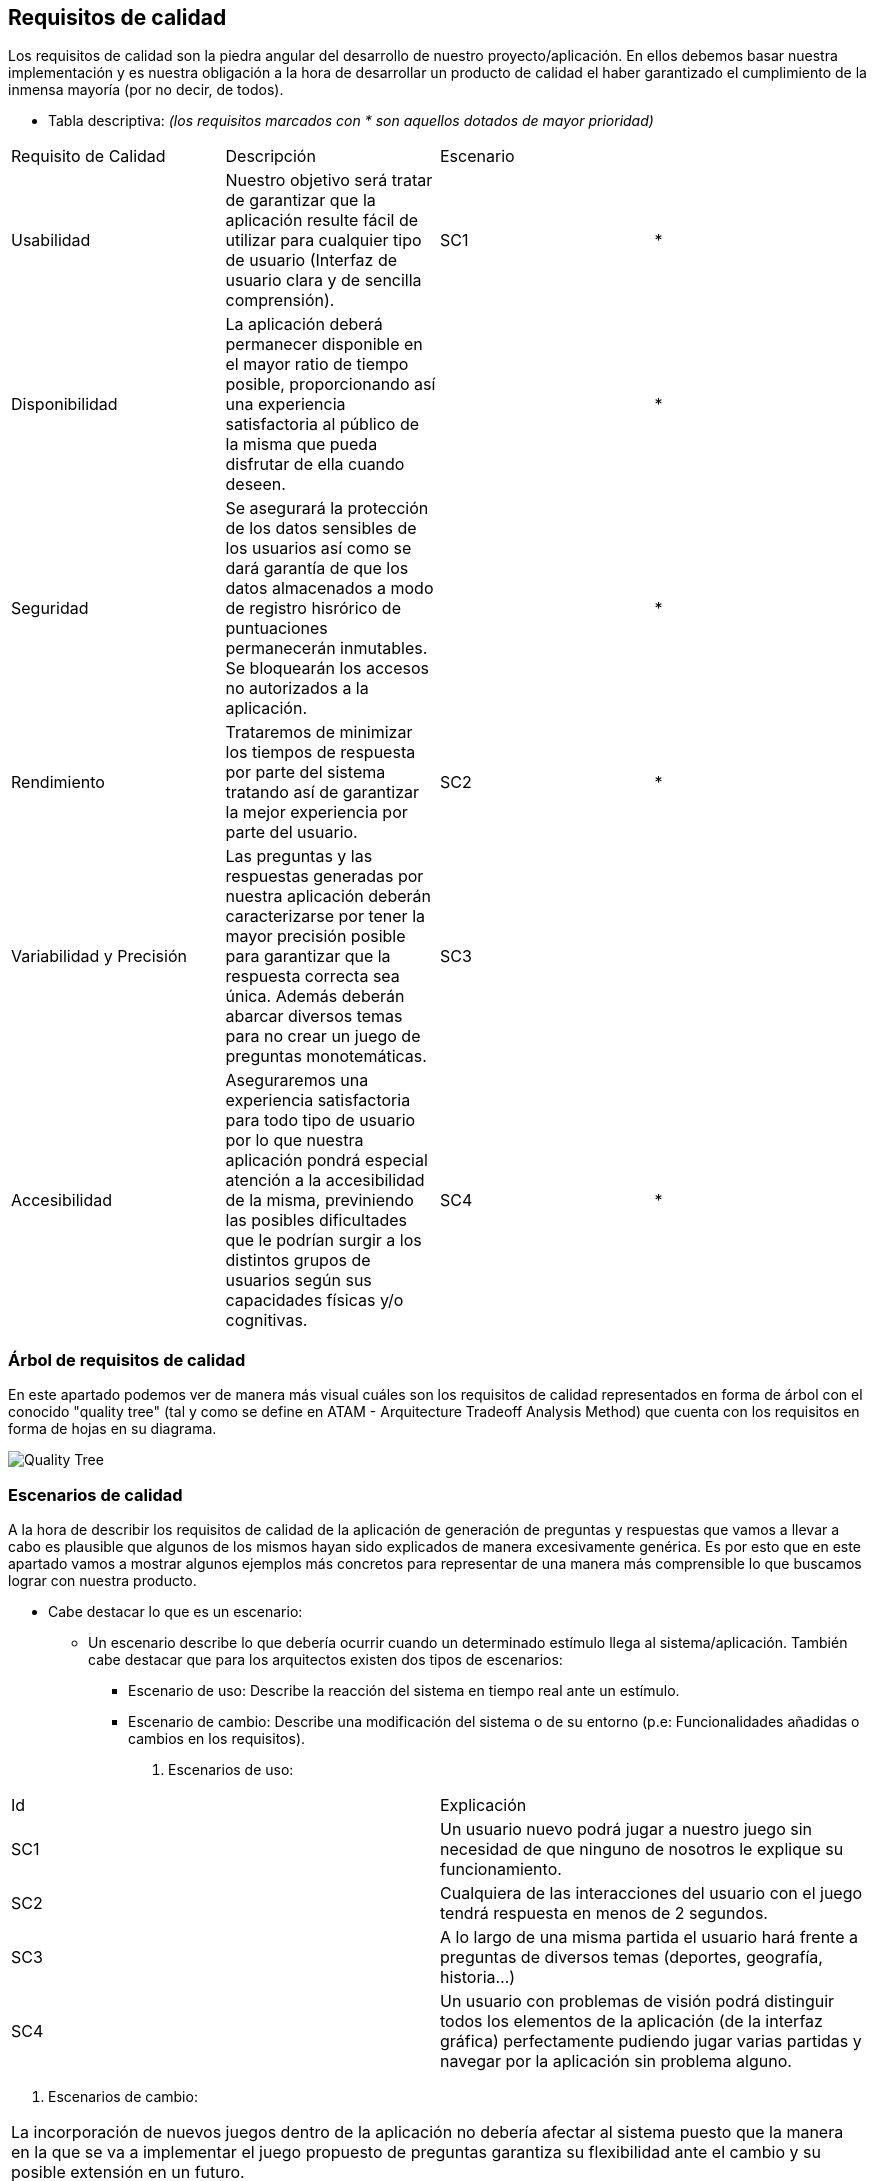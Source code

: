 ifndef::imagesdir[:imagesdir: ../images]

[[section-quality-scenarios]]
== Requisitos de calidad

Los requisitos de calidad son la piedra angular del desarrollo de nuestro proyecto/aplicación. En ellos debemos basar nuestra implementación y es nuestra obligación a la hora de desarrollar un producto de calidad el haber garantizado el cumplimiento de la inmensa mayoría (por no decir, de todos). 

* Tabla descriptiva: _(los requisitos marcados con * son aquellos dotados de mayor prioridad)_

|===
|Requisito de Calidad|Descripción|Escenario|
|Usabilidad|Nuestro objetivo será tratar de garantizar que la aplicación resulte fácil de utilizar para cualquier tipo de usuario (Interfaz de usuario clara y de sencilla comprensión).|SC1|*
|Disponibilidad|La aplicación deberá permanecer disponible en el mayor ratio de tiempo posible, proporcionando así una experiencia satisfactoria al público de la misma que pueda disfrutar de ella cuando deseen.||*
|Seguridad|Se asegurará la protección de los datos sensibles de los usuarios así como se dará garantía de que los datos almacenados a modo de registro hisrórico de puntuaciones permanecerán inmutables. Se bloquearán los accesos no autorizados a la aplicación.||*
|Rendimiento|Trataremos de minimizar los tiempos de respuesta por parte del sistema tratando así de garantizar la mejor experiencia por parte del usuario.|SC2|*
|Variabilidad y Precisión|Las preguntas y las respuestas generadas por nuestra aplicación  deberán caracterizarse por tener la mayor precisión posible para garantizar que la respuesta correcta sea única. Además deberán abarcar diversos temas para no crear un juego de preguntas monotemáticas. |SC3|
|Accesibilidad|Aseguraremos una experiencia satisfactoria para todo tipo de usuario por lo que nuestra aplicación pondrá especial atención a la accesibilidad de la misma, previniendo las posibles dificultades que le podrían surgir a los distintos grupos de usuarios según sus capacidades físicas y/o cognitivas. |SC4|*
|===

=== Árbol de requisitos de calidad

En este apartado podemos ver de manera más visual cuáles son los requisitos de calidad representados en forma de árbol con el conocido "quality tree" (tal y como se define en ATAM - Arquitecture Tradeoff Analysis Method) que cuenta con los requisitos en forma de hojas en su diagrama.

image::10_qr_tree.jpg["Quality Tree"]

=== Escenarios de calidad

A la hora de describir los requisitos de calidad de la aplicación de generación de preguntas y respuestas que vamos a llevar a cabo es plausible que algunos de los mismos hayan sido explicados de manera excesivamente genérica. Es por esto que en este apartado vamos a mostrar algunos ejemplos más concretos para representar de una manera más comprensible lo que buscamos lograr con nuestra producto.

* Cabe destacar lo que es un escenario: 
** Un escenario describe lo que debería ocurrir cuando un determinado estímulo llega al sistema/aplicación. También cabe destacar que para los arquitectos existen dos tipos de escenarios: 
*** Escenario de uso: Describe la reacción del sistema en tiempo real ante un estímulo.
*** Escenario de cambio: Describe una modificación del sistema o de su entorno (p.e: Funcionalidades añadidas o cambios en los requisitos).

. Escenarios de uso:

|===
| Id | Explicación
| SC1 |  Un usuario nuevo podrá jugar a nuestro juego sin necesidad de que ninguno de nosotros le explique su funcionamiento.
| SC2 | Cualquiera de las interacciones del usuario con el juego tendrá respuesta en menos de 2 segundos.
| SC3 | A lo largo de una misma partida el usuario hará frente a preguntas de diversos temas (deportes, geografía, historia...)
| SC4 | Un usuario con problemas de visión podrá distinguir todos los elementos de la aplicación (de la interfaz gráfica) perfectamente pudiendo jugar varias partidas y navegar por la aplicación sin problema alguno.
|===

. Escenarios de cambio:

|===
| La incorporación de nuevos juegos dentro de la aplicación no debería afectar al sistema puesto que la manera en la que se va a implementar el juego propuesto de preguntas garantiza su flexibilidad ante el cambio y su posible extensión en un futuro.
|===
